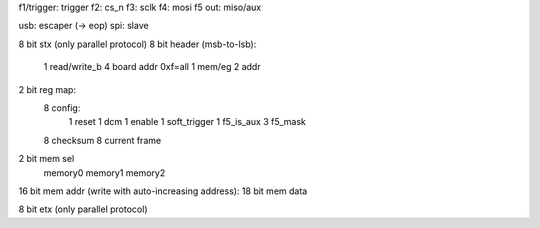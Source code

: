 f1/trigger: trigger
f2: cs_n
f3: sclk
f4: mosi
f5 out: miso/aux

usb: escaper (-> eop)
spi: slave

8 bit stx (only parallel protocol)
8 bit header (msb-to-lsb):
  1 read/write_b
  4 board addr 0xf=all
  1 mem/eg
  2 addr

2 bit reg map:
  8 config:
    1 reset
    1 dcm
    1 enable
    1 soft_trigger
    1 f5_is_aux
    3 f5_mask
  8 checksum 
  8 current frame

2 bit mem sel
  memory0
  memory1
  memory2

16 bit mem addr (write with auto-increasing address):
18 bit mem data

8 bit etx (only parallel protocol)
